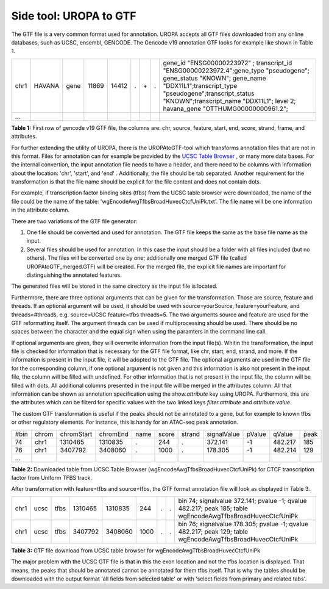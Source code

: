 Side tool: UROPA to GTF
=======================
The GTF file is a very common format used for annotation. UROPA accepts all GTF files downloaded from any online databases,              
such as UCSC, ensembl, GENCODE. The Gencode v19 annotation GTF looks for example like shown in Table 1.                 

+------+--------+------+-------+-------+---+-----+---+---------------------------------------------------------------------------------------------------------------------------------------------------------------------------------------------------------------------------------------------------------------+
| chr1 | HAVANA | gene | 11869 | 14412 | . | \+\ | . | gene_id "ENSG00000223972" ; transcript_id "ENSG00000223972.4";gene_type "pseudogene"; gene_status "KNOWN"; gene_name "DDX11L1";transcript_type "pseudogene";transcript_status "KNOWN";transcript_name "DDX11L1"; level 2; havana_gene "OTTHUMG00000000961.2"; |
+------+--------+------+-------+-------+---+-----+---+---------------------------------------------------------------------------------------------------------------------------------------------------------------------------------------------------------------------------------------------------------------+
| ...  |        |      |       |       |   |     |   |                                                                                                                                                                                                                                                               |
+------+--------+------+-------+-------+---+-----+---+---------------------------------------------------------------------------------------------------------------------------------------------------------------------------------------------------------------------------------------------------------------+

**Table 1:** First row of gencode v19 GTF file, the columns are: chr, source, feature, start, end, score, strand, frame, and attributes.

For further extending the utility of UROPA, there is the UROPAtoGTF-tool which transforms annotation files that are not in this format.
Files for annotation can for example be provided by the `UCSC Table Browser`_ , or many more data bases.
For the internal convertion, the input annotation file needs to have a header, and there need to be columns with information about the
location: 'chr', 'start', and 'end' . Additionally, the file should be tab separated. Another requirement for the transformation is that the
file name should be explicit for the file content and does not contain dots. 

For example, if transcription factor binding sites (tfbs) from the UCSC table browser were downloaded, the name of the file could be the
name of the table: 'wgEncodeAwgTfbsBroadHuvecCtcfUniPk.txt'. The file name will be one information in the attribute column. 

There are two variations of the GTF file generator:

1.	One file should be converted and used for annotation. The GTF file keeps the same as the base file name as the input. 
2.	Several files should be used for annotation. In this case the input should be a folder with all files included (but no others).  
	The files will be converted one by one; additionally one merged GTF file (called UROPAtoGTF_merged.GTF) will be created. 
	For the merged file, the explicit file names are important for distinguishing the annotated features. 

The generated files will be stored in the same directory as the input file is located. 

Furthermore, there are three optional arguments that can be given for the transformation. Those are source, feature and threads.     
If an optional argument will be used, it should be used with source=yourSource, feature=yourFeature, and threads=#threads, e.g. source=UCSC feature=tfbs threads=5.  
The two arguments source and feature are used for the GTF reformatting itself. The argument threads can be used if multiprocessing should be used.   
There should be no spaces between the character and the equal sign when using the paramters in the command line call. 

If optional arguments are given, they will overwrite information from the input file(s).
Whitin the transformation, the input file is checked for information that is necessary for the GTF file format, like chr, start, end, strand, and more.      
If the information is present in the input file, it will be adopted to the GTF file.                       
The optional arguments are used in the GTF file for the corresponding column, if one optional argument is not given and this information is also not present in the input file,       
the column will be filled with undefined. For other information that is not present in the input file, the column will be filled with dots.          
All additional columns presented in the input file will be merged in the attributes column. All that information can be shown as annotation specification using the *show.attribute* key using UROPA.
Furthermore, this are the attributes which can be filterd for specific values with the two linked keys *filter.attribute* and *attribute.value*.

The custom GTF transformation is useful if the peaks should not be annotated to a gene, but for example to known tfbs or other regulatory elements.            
For instance, this is handy for an ATAC-seq peak annotation.  

+------+-------+------------+----------+------+-------+--------+-------------+--------+---------+------+
| #bin | chrom | chromStart | chromEnd | name | score | strand | signalValue | pValue | qValue  | peak |
+------+-------+------------+----------+------+-------+--------+-------------+--------+---------+------+
| 74   | chr1  | 1310465    | 1310835  | .    | 244   | .      | 372.141     | -1     | 482.217 | 185  |
+------+-------+------------+----------+------+-------+--------+-------------+--------+---------+------+
| 76   | chr1  | 3407792    | 3408060  | .    | 1000  | .      | 178.305     | -1     | 482.214 | 129  |
+------+-------+------------+----------+------+-------+--------+-------------+--------+---------+------+
| ...  |       |            |          |      |       |        |             |        |         |      |
+------+-------+------------+----------+------+-------+--------+-------------+--------+---------+------+

**Table 2:** Downloaded table from UCSC Table Browser (wgEncodeAwgTfbsBroadHuvecCtcfUniPk) for CTCF transcription factor from Uniform TFBS track.

After transformation with feature=tfbs and source=tfbs, the GTF format annotation file will look as displayed in Table 3.  

+------+------+------+---------+---------+------+---+---+------------------------------------------------------------------------------------------------------------+
| chr1 | ucsc | tfbs | 1310465 | 1310835 | 244  | . | . | bin 74; signalvalue 372.141; pvalue -1; qvalue 482.217; peak 185; table wgEncodeAwgTfbsBroadHuvecCtcfUniPk |
+------+------+------+---------+---------+------+---+---+------------------------------------------------------------------------------------------------------------+
| chr1 | ucsc | tfbs | 3407792 | 3408060 | 1000 | . | . | bin 76; signalvalue 178.305; pvalue -1; qvalue 482.217; peak 129; table wgEncodeAwgTfbsBroadHuvecCtcfUniPk |
+------+------+------+---------+---------+------+---+---+------------------------------------------------------------------------------------------------------------+

**Table 3:** GTF file download from UCSC table browser for wgEncodeAwgTfbsBroadHuvecCtcfUniPk


The major problem with the UCSC GTF file is that in this the exon location and not the tfbs location is displayed.         
That means, the peaks that should be annotated cannot be annotated for them tfbs itself. That is why the tables should be downloaded with the output format      
'all fields from selected table' or with 'select fields from primary and related tabs'. 

.. _UCSC Table Browser: https://genome.ucsc.edu/cgi-bin/hgTables?hgsid=502498195_cPIoMqXhw14ApzQemlpIvSHD9o8D